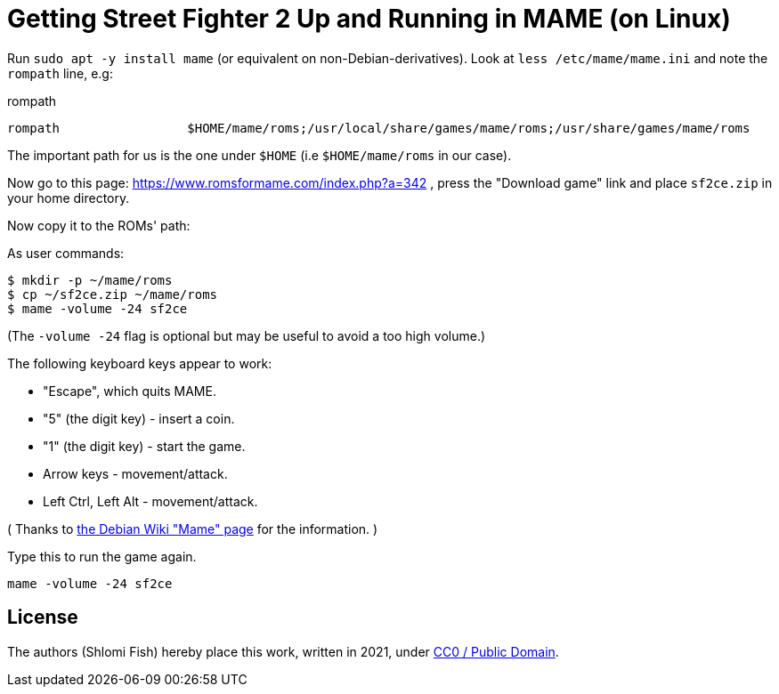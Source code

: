 Getting Street Fighter 2 Up and Running in MAME (on Linux)
==========================================================

Run `sudo apt -y install mame` (or equivalent on non-Debian-derivatives).
Look at `less /etc/mame/mame.ini` and note the `rompath` line, e.g:

.rompath
[source]
----
rompath                 $HOME/mame/roms;/usr/local/share/games/mame/roms;/usr/share/games/mame/roms
----

The important path for us is the one under `$HOME` (i.e `$HOME/mame/roms` in our case).

Now go to this page: https://www.romsformame.com/index.php?a=342 , press the "Download
game" link and place `sf2ce.zip` in your home directory.

Now copy it to the ROMs' path:

.As user commands:
[source,sh]
----
$ mkdir -p ~/mame/roms
$ cp ~/sf2ce.zip ~/mame/roms
$ mame -volume -24 sf2ce
----

(The `-volume -24` flag is optional but may be useful to avoid a too high volume.)

The following keyboard keys appear to work:

* "Escape", which quits MAME.
* "5" (the digit key) - insert a coin.
* "1" (the digit key) - start the game.
* Arrow keys - movement/attack.
* Left Ctrl, Left Alt - movement/attack.

( Thanks to https://wiki.debian.org/Mame[the Debian Wiki "Mame" page] for the information. )

.Type this to run the game again.
[source,sh]
----
mame -volume -24 sf2ce
----

== License

The authors (Shlomi Fish) hereby place this work, written in 2021, under https://creativecommons.org/choose/zero/[CC0 / Public Domain].

